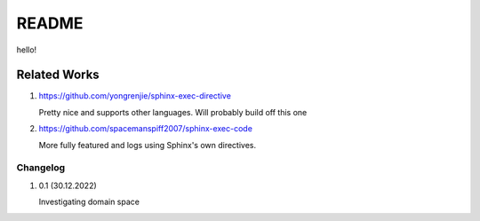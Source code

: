 README
======

hello!

Related Works
^^^^^^^^^^^^^
#. https://github.com/yongrenjie/sphinx-exec-directive

   Pretty nice and supports other languages. Will probably build off this one

#. https://github.com/spacemanspiff2007/sphinx-exec-code

   More fully featured and logs using Sphinx's own directives.

Changelog
---------

#. 0.1 (30.12.2022)

   Investigating domain space
